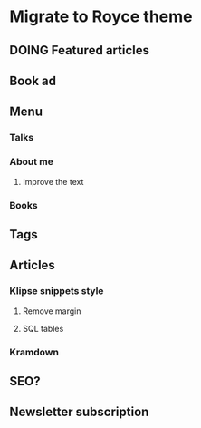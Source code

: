 * Migrate to Royce theme
** DOING Featured articles
** Book ad
** Menu
*** Talks
*** About me
**** Improve the text
*** Books
** Tags
** Articles
*** Klipse snippets style
**** Remove margin
**** SQL tables
*** Kramdown 
** SEO?
** Newsletter subscription
